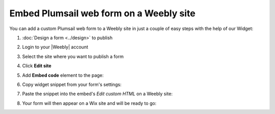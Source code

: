 .. title:: Embed Plumsail web form on a Weebly site

.. meta::
   :description: How to publish our public web form to your Weebly site

Embed Plumsail web form on a Weebly site
==========================================================
You can add a custom Plumsail web form to a Weebly site in just a couple of easy steps with the help of our Widget:

#. | :doc:`Design a form <../design>` to publish
#. | Login to your |Weebly| account
#. | Select the site where you want to publish a form
#. | Click **Edit site**
#. | Add **Embed code** element to the page:
   | |embed|
#. | Copy widget snippet from your form's settings:
   | |copy|
#. | Paste the snippet into the embed's *Edit custom HTML* on a Weebly site:
   | |paste|
#. | Your form will then appear on a Wix site and will be ready to go:
   | |ready|


.. |Weebly| raw:: html

   <a href="https://www.weebly.com/" target="_blank">Weebly</a>

.. |embed| image:: ../images/embed/weebly/embed-weebly-embed.png
   :alt: Embed a widget
   
.. |copy| image:: ../images/start/start-copy-snippet.png
   :alt: Copy Form Widget snippet in Sharing Settings

.. |paste| image:: ../images/embed/weebly/embed-weebly-paste.png
   :alt: Paste snippet into embed

.. |ready| image:: ../images/embed/weebly/embed-weebly-ready.png
   :alt: The form is ready to roll